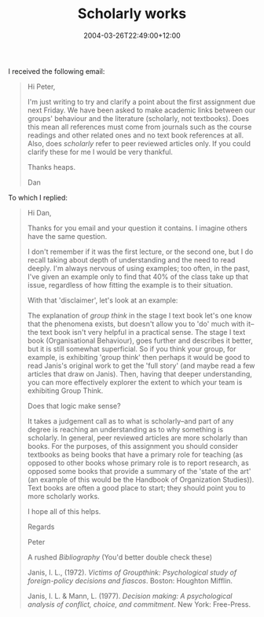 #+title: Scholarly works
#+slug: scholarly-works
#+date: 2004-03-26T22:49:00+12:00
#+lastmod: 2004-03-26T22:49:00+12:00
#+categories[]: Teaching
#+tags[]: MGMT301
#+draft: False

I received the following email:

#+BEGIN_QUOTE
Hi Peter,

I'm just writing to try and clarify a point about the first assignment due next Friday. We have been asked to make academic links between our groups' behaviour and the literature (scholarly, not textbooks). Does this mean all references must come from journals such as the course readings and other related ones and no text book references at all. Also, does /scholarly/ refer to peer reviewed articles only. If you could clarify these for me I would be very thankful.

Thanks heaps.

Dan
#+END_QUOTE

To which I replied:

#+BEGIN_QUOTE
Hi Dan,

Thanks for you email and your question it contains. I imagine others have the same question.

I don't remember if it was the first lecture, or the second one, but I do recall taking about depth of understanding and the need to read deeply. I'm always nervous of using examples; too often, in the past, I've given an example only to find that 40% of the class take up that issue, regardless of how fitting the example is to their situation.

With that 'disclaimer', let's look at an example:

The explanation of /group think/ in the stage I text book let's one know that the phenomena exists, but doesn't allow you to 'do' much with it--the text book isn't very helpful in a practical sense. The stage I text book (Organisational Behaviour), goes further and describes it better, but it is still somewhat superficial. So if you think your group, for example, is exhibiting 'group think' then perhaps it would be good to read Janis's original work to get the 'full story' (and maybe read a few articles that draw on Janis). Then, having that deeper understanding, you can more effectively explorer the extent to which your team is exhibiting Group Think.

Does that logic make sense?

It takes a judgement call as to what is scholarly--and part of any degree is reaching an understanding as to why something is scholarly. In general, peer reviewed articles are more scholarly than books. For the purposes, of this assignment you should consider textbooks as being books that have a primary role for teaching (as opposed to other books whose primary role is to report research, as opposed some books that provide a summary of the 'state of the art' (an example of this would be the Handbook of Organization Studies)). Text books are often a good place to start; they should point you to more scholarly works.

I hope all of this helps.

Regards

Peter

A rushed /Bibliography/ (You'd better double check these)

Janis, I. L., (1972). /Victims of Groupthink: Psychological study of foreign-policy decisions and fiascos/. Boston: Houghton Mifflin.

Janis, I. L. & Mann, L. (1977). /Decision making: A psychological analysis of conflict, choice, and commitment/. New York: Free-Press.

#+END_QUOTE
